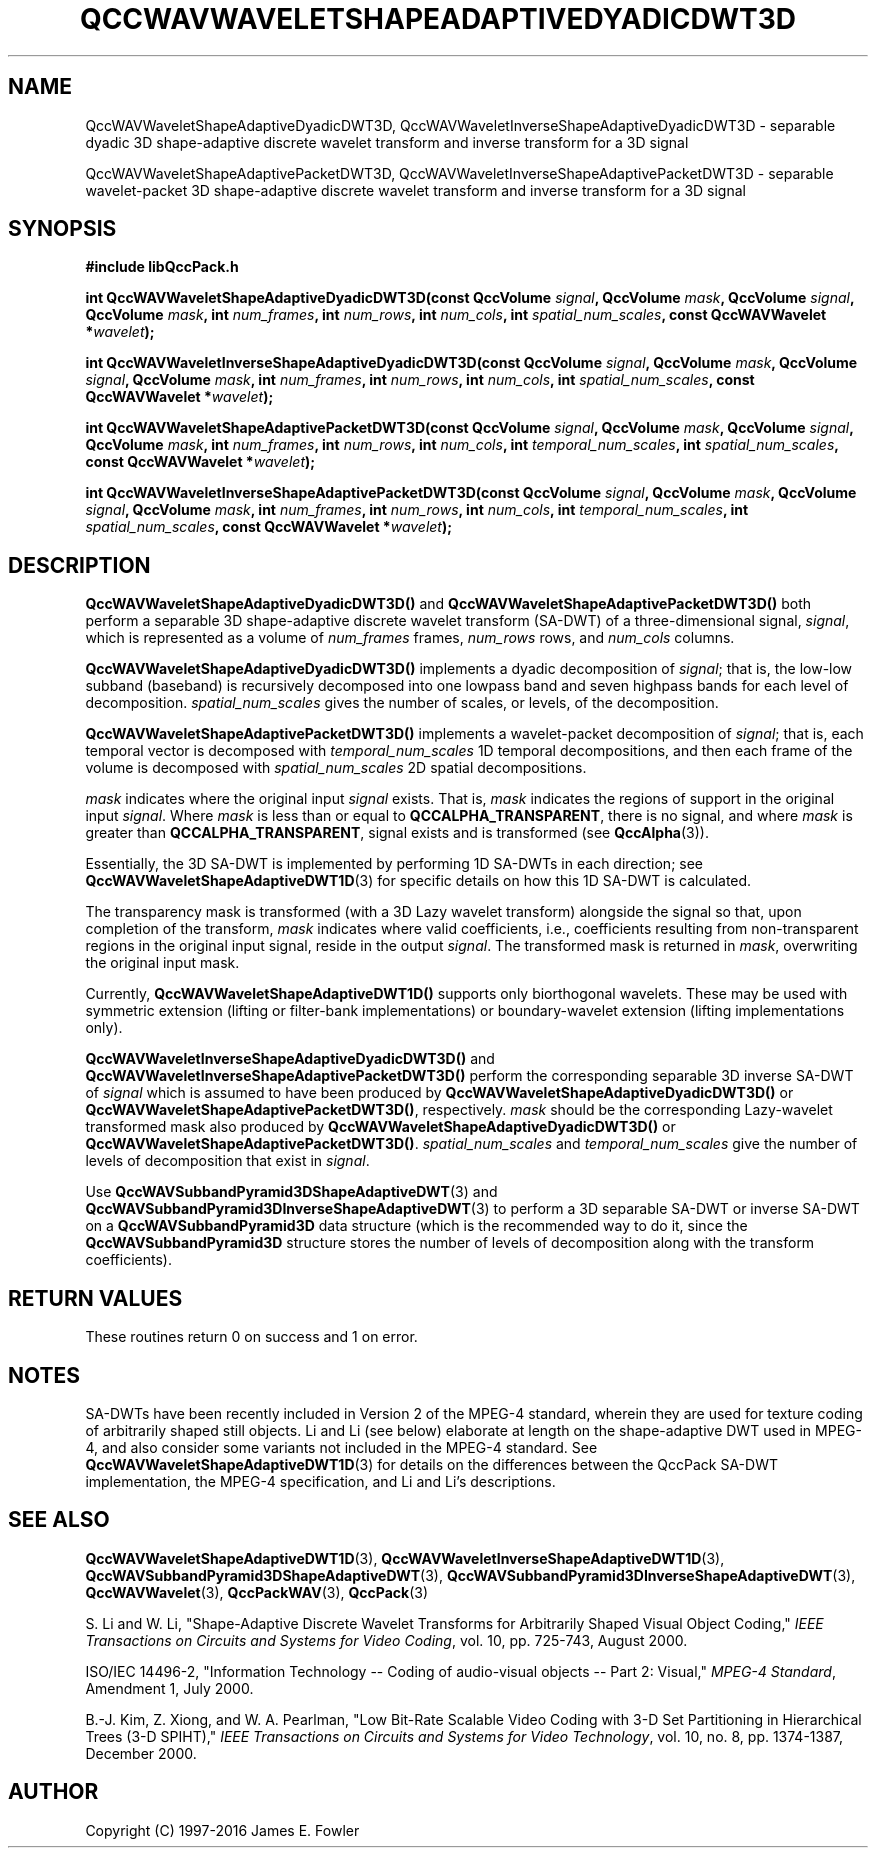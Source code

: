 .TH QCCWAVWAVELETSHAPEADAPTIVEDYADICDWT3D 3 "QCCPACK" ""
.SH NAME
QccWAVWaveletShapeAdaptiveDyadicDWT3D,
QccWAVWaveletInverseShapeAdaptiveDyadicDWT3D \- 
separable dyadic 3D shape-adaptive discrete
wavelet transform and inverse transform for a 3D signal
.sp
QccWAVWaveletShapeAdaptivePacketDWT3D,
QccWAVWaveletInverseShapeAdaptivePacketDWT3D \- 
separable wavelet-packet 3D shape-adaptive discrete
wavelet transform and inverse transform for a 3D signal
.SH SYNOPSIS
.B #include "libQccPack.h"
.sp
.BI "int QccWAVWaveletShapeAdaptiveDyadicDWT3D(const QccVolume " signal ", QccVolume " mask ", QccVolume " signal ", QccVolume " mask ", int " num_frames ", int " num_rows ", int " num_cols ", int " spatial_num_scales ", const QccWAVWavelet *" wavelet );
.sp
.BI "int QccWAVWaveletInverseShapeAdaptiveDyadicDWT3D(const QccVolume " signal ", QccVolume " mask ", QccVolume " signal ", QccVolume " mask ", int " num_frames ", int " num_rows ", int " num_cols ", int " spatial_num_scales ", const QccWAVWavelet *" wavelet );
.sp
.BI "int QccWAVWaveletShapeAdaptivePacketDWT3D(const QccVolume " signal ", QccVolume " mask ", QccVolume " signal ", QccVolume " mask ", int " num_frames ", int " num_rows ", int " num_cols ", int " temporal_num_scales ", int " spatial_num_scales ", const QccWAVWavelet *" wavelet );
.sp
.BI "int QccWAVWaveletInverseShapeAdaptivePacketDWT3D(const QccVolume " signal ", QccVolume " mask ", QccVolume " signal ", QccVolume " mask ", int " num_frames ", int " num_rows ", int " num_cols ", int " temporal_num_scales ", int " spatial_num_scales ", const QccWAVWavelet *" wavelet );
.SH DESCRIPTION
.B QccWAVWaveletShapeAdaptiveDyadicDWT3D()
and 
.B QccWAVWaveletShapeAdaptivePacketDWT3D()
both perform a separable 3D
shape-adaptive discrete wavelet transform (SA-DWT) of a
three-dimensional signal,
.IR signal ,
which is represented as a volume of
.IR num_frames 
frames,
.IR num_rows
rows, and
.I num_cols
columns.
.LP
.BR QccWAVWaveletShapeAdaptiveDyadicDWT3D()
implements a dyadic decomposition of
.IR signal ;
that is, the low-low subband (baseband)
is recursively decomposed into one lowpass band and
seven highpass bands for each level of decomposition.
.I spatial_num_scales
gives the number of scales, or levels, of the decomposition.
.LP
.BR QccWAVWaveletShapeAdaptivePacketDWT3D()
implements a wavelet-packet decomposition of
.IR signal ;
that is, 
each temporal vector is decomposed with
.I temporal_num_scales
1D temporal decompositions,
and then each frame of the volume is decomposed with
.I spatial_num_scales
2D spatial decompositions.
.LP
.I mask
indicates where the original input
.I signal
exists. That is, 
.I mask
indicates the regions of support in the original input
.IR signal .
Where
.I mask
is less than or equal to
.BR QCCALPHA_TRANSPARENT ,
there is no signal, and where
.I mask
is greater than
.BR QCCALPHA_TRANSPARENT ,
signal exists and is transformed
(see
.BR QccAlpha (3)).
.LP
Essentially, the 3D SA-DWT is implemented by performing
1D SA-DWTs in each direction;
see 
.BR QccWAVWaveletShapeAdaptiveDWT1D (3)
for specific details on how this 1D SA-DWT is calculated.
.LP
The transparency mask is transformed (with a 3D Lazy wavelet transform)
alongside the signal so that, upon completion of the transform,
.IR mask
indicates where valid coefficients, i.e., coefficients resulting from
non-transparent regions in the original input signal,
reside in the output
.IR signal .
The transformed mask is returned in
.IR mask ,
overwriting the original input mask.
.LP
Currently, 
.BR QccWAVWaveletShapeAdaptiveDWT1D()
supports only biorthogonal wavelets. These may be
used with symmetric extension (lifting or filter-bank
implementations) or boundary-wavelet extension
(lifting implementations only).
.LP
.B QccWAVWaveletInverseShapeAdaptiveDyadicDWT3D()
and
.B QccWAVWaveletInverseShapeAdaptivePacketDWT3D()
perform the corresponding separable 3D inverse SA-DWT of
.IR signal
which is assumed to have been produced
by
.BR QccWAVWaveletShapeAdaptiveDyadicDWT3D() 
or
.BR QccWAVWaveletShapeAdaptivePacketDWT3D() ,
respectively.
.IR mask
should be the corresponding Lazy-wavelet transformed mask
also produced by
.BR QccWAVWaveletShapeAdaptiveDyadicDWT3D() 
or
.BR QccWAVWaveletShapeAdaptivePacketDWT3D() .
.I spatial_num_scales
and
.I temporal_num_scales
give the number of levels of decomposition that exist in
.IR signal .
.LP
Use
.BR QccWAVSubbandPyramid3DShapeAdaptiveDWT (3)
and
.BR QccWAVSubbandPyramid3DInverseShapeAdaptiveDWT (3)
to perform a 3D separable SA-DWT or inverse SA-DWT on a
.B QccWAVSubbandPyramid3D
data structure (which is the recommended way to do it, since the
.B QccWAVSubbandPyramid3D
structure stores the number of levels of decomposition along with
the transform coefficients).
.SH "RETURN VALUES"
These routines
return 0 on success and 1 on error.
.SH "NOTES"
SA-DWTs have been recently included in Version 2 of the MPEG-4
standard, wherein they are used for 
texture coding of arbitrarily shaped still objects.
Li and Li (see below) elaborate at length on the shape-adaptive DWT
used in MPEG-4, and also consider some variants not included
in the MPEG-4 standard.
See 
.BR QccWAVWaveletShapeAdaptiveDWT1D (3)
for details on the differences between the QccPack SA-DWT implementation,
the MPEG-4 specification, and Li and Li's descriptions.
.SH "SEE ALSO"
.BR QccWAVWaveletShapeAdaptiveDWT1D (3),
.BR QccWAVWaveletInverseShapeAdaptiveDWT1D (3),
.BR QccWAVSubbandPyramid3DShapeAdaptiveDWT (3),
.BR QccWAVSubbandPyramid3DInverseShapeAdaptiveDWT (3),
.BR QccWAVWavelet (3),
.BR QccPackWAV (3),
.BR QccPack (3)
.LP
S. Li and W. Li, "Shape-Adaptive Discrete Wavelet Transforms for
Arbitrarily Shaped Visual Object Coding,"
.IR "IEEE Transactions on Circuits and Systems for Video Coding" ,
vol. 10, pp. 725-743, August 2000.
.LP
ISO/IEC 14496-2, "Information Technology -- Coding of audio-visual objects --
Part 2: Visual," 
.IR "MPEG-4 Standard" ,
Amendment 1, July 2000.
.LP
B.-J. Kim, Z. Xiong, and W. A. Pearlman,
"Low Bit-Rate Scalable Video Coding with 3-D Set Partitioning
in Hierarchical Trees (3-D SPIHT),"
.IR "IEEE Transactions on Circuits and Systems for Video Technology" ,
vol. 10, no. 8, pp. 1374-1387, December 2000.
.SH AUTHOR
Copyright (C) 1997-2016  James E. Fowler
.\"  The programs herein are free software; you can redistribute them an.or
.\"  modify them under the terms of the GNU General Public License
.\"  as published by the Free Software Foundation; either version 2
.\"  of the License, or (at your option) any later version.
.\"  
.\"  These programs are distributed in the hope that they will be useful,
.\"  but WITHOUT ANY WARRANTY; without even the implied warranty of
.\"  MERCHANTABILITY or FITNESS FOR A PARTICULAR PURPOSE.  See the
.\"  GNU General Public License for more details.
.\"  
.\"  You should have received a copy of the GNU General Public License
.\"  along with these programs; if not, write to the Free Software
.\"  Foundation, Inc., 675 Mass Ave, Cambridge, MA 02139, USA.



